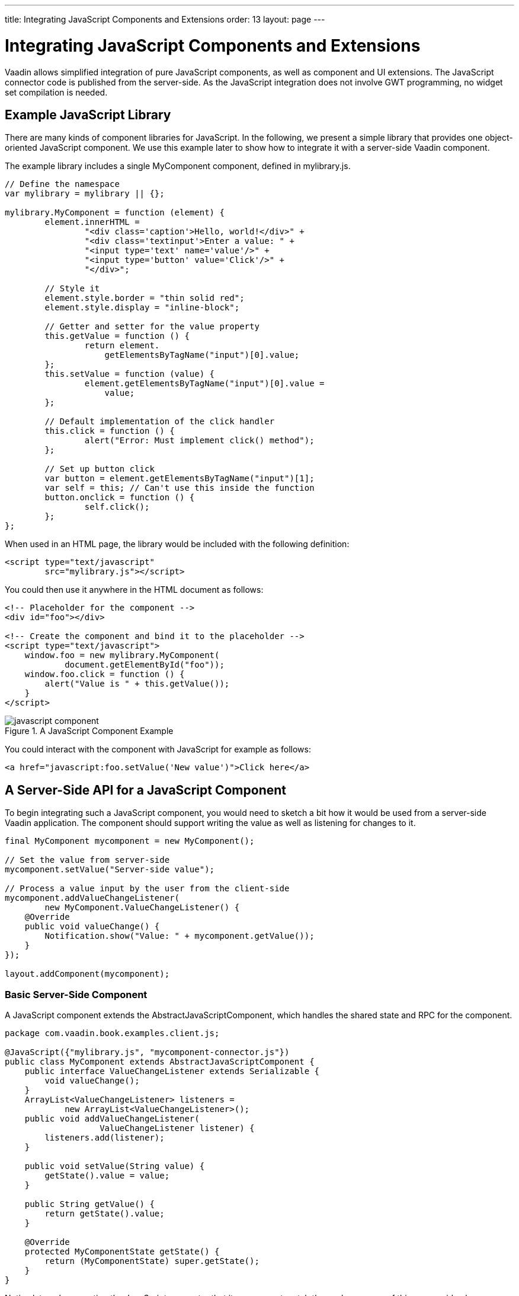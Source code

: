 ---
title: Integrating JavaScript Components and Extensions
order: 13
layout: page
---

[[gwt.javascript]]
= Integrating JavaScript Components and Extensions

((("JavaScript integration", id="term.gwt.javascript", range="startofrange")))


Vaadin allows simplified integration of pure JavaScript components, as well as
component and UI extensions. The JavaScript connector code is published from the
server-side. As the JavaScript integration does not involve GWT programming, no
widget set compilation is needed.

[[gwt.javascript.example]]
== Example JavaScript Library

There are many kinds of component libraries for JavaScript. In the following, we
present a simple library that provides one object-oriented JavaScript component.
We use this example later to show how to integrate it with a server-side Vaadin
component.

The example library includes a single [classname]#MyComponent# component,
defined in [filename]#mylibrary.js#.

[source,javascript]
----
// Define the namespace
var mylibrary = mylibrary || {};

mylibrary.MyComponent = function (element) {
	element.innerHTML =
		"<div class='caption'>Hello, world!</div>" +
		"<div class='textinput'>Enter a value: " +
		"<input type='text' name='value'/>" +
		"<input type='button' value='Click'/>" +
		"</div>";

	// Style it
	element.style.border = "thin solid red";
	element.style.display = "inline-block";

	// Getter and setter for the value property
	this.getValue = function () {
		return element.
		    getElementsByTagName("input")[0].value;
	};
	this.setValue = function (value) {
		element.getElementsByTagName("input")[0].value =
		    value;
	};

	// Default implementation of the click handler
	this.click = function () {
		alert("Error: Must implement click() method");
	};

	// Set up button click
	var button = element.getElementsByTagName("input")[1];
	var self = this; // Can't use this inside the function
	button.onclick = function () {
		self.click();
	};
};
----

When used in an HTML page, the library would be included with the following
definition:

[source,html]
----
<script type="text/javascript"
        src="mylibrary.js"></script>
----

You could then use it anywhere in the HTML document as follows:

[source,html]
----
<!-- Placeholder for the component -->    
<div id="foo"></div>
    
<!-- Create the component and bind it to the placeholder -->
<script type="text/javascript">
    window.foo = new mylibrary.MyComponent(
            document.getElementById("foo"));
    window.foo.click = function () {
        alert("Value is " + this.getValue());
    }
</script>
----

[[figure.gwt.javascript.example]]
.A JavaScript Component Example
image::img/javascript-component.png[]

You could interact with the component with JavaScript for example as follows:

[source,html]
----
<a href="javascript:foo.setValue('New value')">Click here</a>
----


[[gwt.javascript.server-side]]
== A Server-Side API for a JavaScript Component

To begin integrating such a JavaScript component, you would need to sketch a bit
how it would be used from a server-side Vaadin application. The component should
support writing the value as well as listening for changes to it.

[source,java]
----
final MyComponent mycomponent = new MyComponent();

// Set the value from server-side
mycomponent.setValue("Server-side value");

// Process a value input by the user from the client-side
mycomponent.addValueChangeListener(
        new MyComponent.ValueChangeListener() {
    @Override
    public void valueChange() {
        Notification.show("Value: " + mycomponent.getValue());
    }
});

layout.addComponent(mycomponent);
----

[[gwt.javascript.server-side.component]]
=== Basic Server-Side Component

A JavaScript component extends the [classname]#AbstractJavaScriptComponent#,
which handles the shared state and RPC for the component.

[source,java]
----
package com.vaadin.book.examples.client.js;

@JavaScript({"mylibrary.js", "mycomponent-connector.js"})
public class MyComponent extends AbstractJavaScriptComponent {
    public interface ValueChangeListener extends Serializable {
        void valueChange();
    }
    ArrayList<ValueChangeListener> listeners =
            new ArrayList<ValueChangeListener>();
    public void addValueChangeListener(
                   ValueChangeListener listener) {
        listeners.add(listener);
    }
    
    public void setValue(String value) {
        getState().value = value;
    }
    
    public String getValue() {
        return getState().value;
    }

    @Override
    protected MyComponentState getState() {
        return (MyComponentState) super.getState();
    }
}
----

Notice later when creating the JavaScript connector that its name must match the
package name of this server-side class.

The shared state of the component is as follows:

[source,java]
----
public class MyComponentState extends JavaScriptComponentState {
    public String value;
}
----

If the member variables are private, you need to have public setters and getters
for them, which you can use in the component.



[[gwt.javascript.connector]]
== Defining a JavaScript Connector

A JavaScript connector is a function that initializes the JavaScript component
and handles communication between the server-side and the JavaScript code.
//TODO Clarify - code?

A connector is defined as a connector initializer function that is added to the
[literal]#++window++# object. The name of the function must match the
server-side class name, with the full package path. Instead of the Java dot
notation for the package name, underscores need to be used as separators.

The Vaadin client-side framework adds a number of methods to the connector
function. The [methodname]#this.getElement()# method returns the HTML DOM
element of the component. The [methodname]#this.getState()# returns a shared
state object with the current state as synchronized from the server-side.

[source,javascript]
----
window.com_vaadin_book_examples_client_js_MyComponent =
function() {
    // Create the component
    var mycomponent =
        new mylibrary.MyComponent(this.getElement());
    
    // Handle changes from the server-side
    this.onStateChange = function() {
        mycomponent.setValue(this.getState().value);
    };

    // Pass user interaction to the server-side
    var self = this;
    mycomponent.click = function() {
        self.onClick(mycomponent.getValue());
    };
};
----

In the above example, we pass user interaction using the JavaScript RPC
mechanism, as described in the next section.


[[gwt.javascript.rpc]]
== RPC from JavaScript to Server-Side

User interaction with the JavaScript component has to be passed to the
server-side using an RPC (Remote Procedure Call) mechanism. The JavaScript RPC
mechanism is almost equal to regular client-side widgets, as described in
<<dummy/../../../framework/gwt/gwt-rpc#gwt.rpc,"RPC Calls Between Client- and
Server-Side">>.

[[gwt.javascript.rpc.handling]]
=== Handling RPC Calls on the Server-Side

Let us begin with the RPC function registration on the server-side. RPC calls
are handled on the server-side in function handlers that implement the
[interfacename]#JavaScriptFunction# interface. A server-side function handler is
registered with the [methodname]#addFunction()# method in
[classname]#AbstractJavaScriptComponent#. The server-side registration actually
defines a JavaScript method that is available in the client-side connector
object.

Continuing from the server-side [classname]#MyComponent# example we defined
earlier, we add a constructor to it that registers the function.

[source,java]
----
public MyComponent() {
    addFunction("onClick", new JavaScriptFunction() {
        @Override
        public void call(JsonArray arguments) {
            getState().setValue(arguments.getString(0));
            for (ValueChangeListener listener: listeners)
                listener.valueChange();
        }
    });
}
----


[[gwt.javascript.rpc.calling]]
=== Making an RPC Call from JavaScript

An RPC call is made simply by calling the RPC method in the connector. In the
constructor function of the JavaScript connector, you could write as follows
(the complete connector code was given earlier):

[source,javascript]
----
window.com_vaadin_book_examples_gwt_js_MyComponent =
    function() {
        ...
        var connector = this;
        mycomponent.click = function() {
            connector.onClick(mycomponent.getValue());
        };
    };
----

Here, the [literal]#++mycomponent.click++# is a function in the example
JavaScript library, as described in <<gwt.javascript.example>>. The
[methodname]#onClick()# is the method we defined on the server-side. We pass a
simple string parameter in the call.

You can pass anything that is valid in JSON notation in the parameters.



(((range="endofrange", startref="term.gwt.javascript")))


